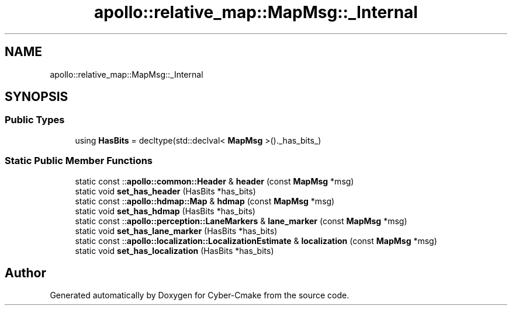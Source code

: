 .TH "apollo::relative_map::MapMsg::_Internal" 3 "Sun Sep 3 2023" "Version 8.0" "Cyber-Cmake" \" -*- nroff -*-
.ad l
.nh
.SH NAME
apollo::relative_map::MapMsg::_Internal
.SH SYNOPSIS
.br
.PP
.SS "Public Types"

.in +1c
.ti -1c
.RI "using \fBHasBits\fP = decltype(std::declval< \fBMapMsg\fP >()\&._has_bits_)"
.br
.in -1c
.SS "Static Public Member Functions"

.in +1c
.ti -1c
.RI "static const ::\fBapollo::common::Header\fP & \fBheader\fP (const \fBMapMsg\fP *msg)"
.br
.ti -1c
.RI "static void \fBset_has_header\fP (HasBits *has_bits)"
.br
.ti -1c
.RI "static const ::\fBapollo::hdmap::Map\fP & \fBhdmap\fP (const \fBMapMsg\fP *msg)"
.br
.ti -1c
.RI "static void \fBset_has_hdmap\fP (HasBits *has_bits)"
.br
.ti -1c
.RI "static const ::\fBapollo::perception::LaneMarkers\fP & \fBlane_marker\fP (const \fBMapMsg\fP *msg)"
.br
.ti -1c
.RI "static void \fBset_has_lane_marker\fP (HasBits *has_bits)"
.br
.ti -1c
.RI "static const ::\fBapollo::localization::LocalizationEstimate\fP & \fBlocalization\fP (const \fBMapMsg\fP *msg)"
.br
.ti -1c
.RI "static void \fBset_has_localization\fP (HasBits *has_bits)"
.br
.in -1c

.SH "Author"
.PP 
Generated automatically by Doxygen for Cyber-Cmake from the source code\&.
